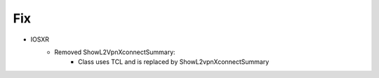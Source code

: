 --------------------------------------------------------------------------------
                            Fix
--------------------------------------------------------------------------------
* IOSXR
    * Removed ShowL2VpnXconnectSummary:
        * Class uses TCL and is replaced by ShowL2vpnXconnectSummary